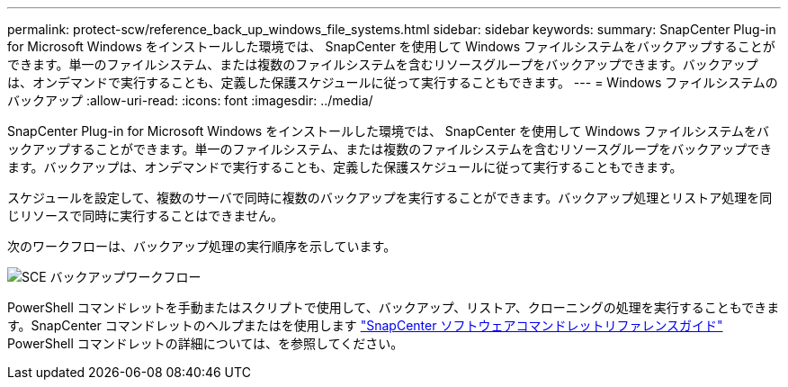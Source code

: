 ---
permalink: protect-scw/reference_back_up_windows_file_systems.html 
sidebar: sidebar 
keywords:  
summary: SnapCenter Plug-in for Microsoft Windows をインストールした環境では、 SnapCenter を使用して Windows ファイルシステムをバックアップすることができます。単一のファイルシステム、または複数のファイルシステムを含むリソースグループをバックアップできます。バックアップは、オンデマンドで実行することも、定義した保護スケジュールに従って実行することもできます。 
---
= Windows ファイルシステムのバックアップ
:allow-uri-read: 
:icons: font
:imagesdir: ../media/


[role="lead"]
SnapCenter Plug-in for Microsoft Windows をインストールした環境では、 SnapCenter を使用して Windows ファイルシステムをバックアップすることができます。単一のファイルシステム、または複数のファイルシステムを含むリソースグループをバックアップできます。バックアップは、オンデマンドで実行することも、定義した保護スケジュールに従って実行することもできます。

スケジュールを設定して、複数のサーバで同時に複数のバックアップを実行することができます。バックアップ処理とリストア処理を同じリソースで同時に実行することはできません。

次のワークフローは、バックアップ処理の実行順序を示しています。

image::../media/sce_backup_workflow.gif[SCE バックアップワークフロー]

PowerShell コマンドレットを手動またはスクリプトで使用して、バックアップ、リストア、クローニングの処理を実行することもできます。SnapCenter コマンドレットのヘルプまたはを使用します https://library.netapp.com/ecm/ecm_download_file/ECMLP2883300["SnapCenter ソフトウェアコマンドレットリファレンスガイド"^] PowerShell コマンドレットの詳細については、を参照してください。
